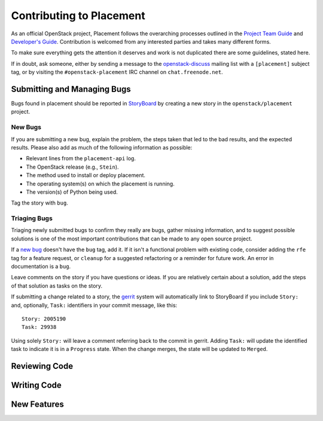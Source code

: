 ..
      Licensed under the Apache License, Version 2.0 (the "License"); you may
      not use this file except in compliance with the License. You may obtain
      a copy of the License at

          http://www.apache.org/licenses/LICENSE-2.0

      Unless required by applicable law or agreed to in writing, software
      distributed under the License is distributed on an "AS IS" BASIS, WITHOUT
      WARRANTIES OR CONDITIONS OF ANY KIND, either express or implied. See the
      License for the specific language governing permissions and limitations
      under the License.

===========================
 Contributing to Placement
===========================

As an official OpenStack project, Placement follows the overarching processes
outlined in the `Project Team Guide`_ and `Developer's Guide`_. Contribution is
welcomed from any interested parties and takes many different forms.

To make sure everything gets the attention it deserves and work is not
duplicated there are some guidelines, stated here.

If in doubt, ask someone, either by sending a message to the
`openstack-discuss`_ mailing list with a ``[placement]`` subject tag, or by
visiting the ``#openstack-placement`` IRC channel on ``chat.freenode.net``.


Submitting and Managing Bugs
----------------------------

Bugs found in  placement should be reported in `StoryBoard`_ by creating a new
story in the ``openstack/placement`` project.

New Bugs
~~~~~~~~

If you are submitting a new bug, explain the problem, the steps taken that led
to the bad results, and the expected results. Please also add as much of the
following information as possible:

* Relevant lines from the ``placement-api`` log.
* The OpenStack release (e.g., ``Stein``).
* The method used to install or deploy placement.
* The operating system(s) on which the placement is running.
* The version(s) of Python being used.

Tag the story with ``bug``.

Triaging Bugs
~~~~~~~~~~~~~

Triaging newly submitted bugs to confirm they really are bugs, gather missing
information, and to suggest possible solutions is one of the most important
contributions that can be made to any open source project.

If a `new bug`_ doesn't have the ``bug`` tag, add it. If it isn't a functional
problem with existing code, consider adding the ``rfe`` tag for a feature
request, or ``cleanup`` for a suggested refactoring or a reminder for future
work. An error in documentation is a ``bug``.

Leave comments on the story if you have questions or ideas. If you are
relatively certain about a solution, add the steps of that solution as tasks on
the story.

If submitting a change related to a story, the `gerrit`_ system will
automatically link to StoryBoard if you include ``Story:`` and, optionally,
``Task:`` identifiers in your commit message, like this::

    Story: 2005190
    Task: 29938

Using solely ``Story:`` will leave a comment referring back to the commit in
gerrit. Adding ``Task:`` will update the identified task to indicate it is in a
``Progress`` state. When the change merges, the state will be updated to
``Merged``.


Reviewing Code
--------------


Writing Code
------------


New Features
------------


.. _Project Team Guide: https://docs.openstack.org/project-team-guide/
.. _Developer's Guide: https://docs.openstack.org/infra/manual/developers.html
.. _openstack-discuss: http://lists.openstack.org/cgi-bin/mailman/listinfo/openstack-discuss
.. _StoryBoard: https://storyboard.openstack.org/#!/project/openstack/placement
.. _new bug: https://storyboard.openstack.org/#!/worklist/580
.. _gerrit: http://review.openstack.org/
